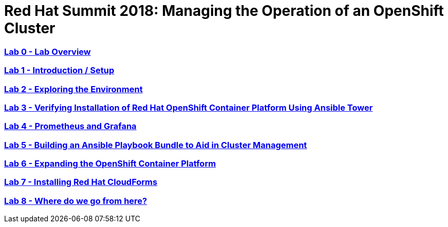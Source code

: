 # Red Hat Summit 2018: Managing the Operation of an OpenShift Cluster

:numbered!:

=== <<labs/lab0/lab0.adoc#lab0,Lab 0 - Lab Overview>>
=== <<labs/lab1/lab1.adoc#lab1,Lab 1 - Introduction / Setup>>
=== <<labs/lab2/lab2.adoc#lab2,Lab 2 - Exploring the Environment>>
=== <<labs/lab3/lab3.adoc#lab3,Lab 3 - Verifying Installation of Red Hat OpenShift Container Platform Using Ansible Tower>>
=== <<labs/lab4/lab4.adoc#lab4,Lab 4 - Prometheus and Grafana>>
=== <<labs/lab5/lab5.adoc#lab5,Lab 5 - Building an Ansible Playbook Bundle to Aid in Cluster Management>>
=== <<labs/lab6/lab6.adoc#lab5,Lab 6 - Expanding the OpenShift Container Platform>>
=== <<labs/lab7/lab7.adoc#lab7,Lab 7 - Installing Red Hat CloudForms>>
=== <<labs/lab8/lab8.adoc#lab8,Lab 8 - Where do we go from here?>>
